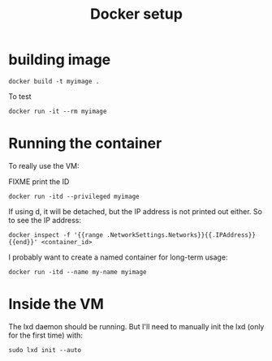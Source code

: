 #+TITLE: Docker setup

* building image

#+begin_example
docker build -t myimage .
#+end_example

To test

#+begin_example
docker run -it --rm myimage
#+end_example

* Running the container
To really use the VM:

FIXME print the ID

#+begin_example
docker run -itd --privileged myimage
#+end_example

If using d, it will be detached, but the IP address is not printed out
either. So to see the IP address:

#+begin_example
docker inspect -f '{{range .NetworkSettings.Networks}}{{.IPAddress}}{{end}}' <container_id>
#+end_example

I probably want to create a named container for long-term usage:

#+begin_example
docker run -itd --name my-name myimage
#+end_example

* Inside the VM

The lxd daemon should be running. But I'll need to manually init the
lxd (only for the first time) with:

#+begin_example
sudo lxd init --auto
#+end_example
